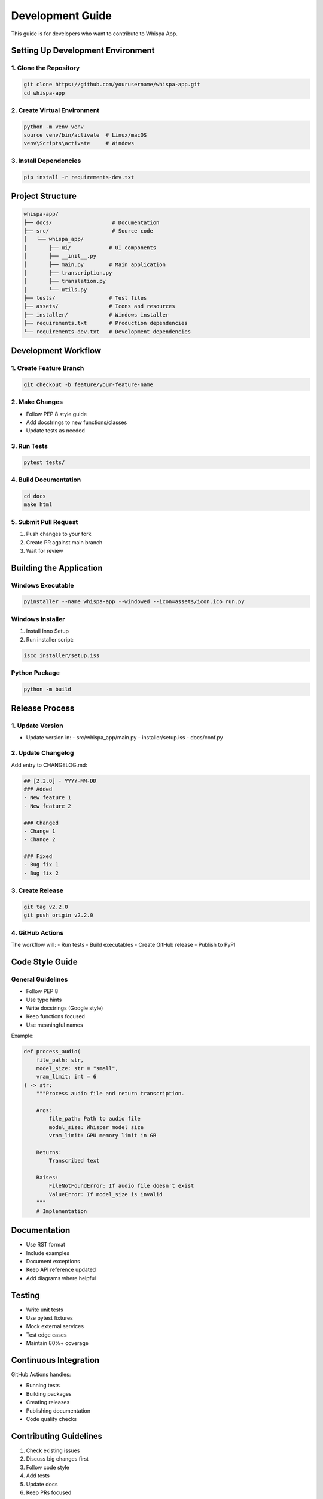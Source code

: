 Development Guide
================

This guide is for developers who want to contribute to Whispa App.

Setting Up Development Environment
-------------------------------

1. Clone the Repository
~~~~~~~~~~~~~~~~~~~~

.. code-block:: bash

    git clone https://github.com/yourusername/whispa-app.git
    cd whispa-app

2. Create Virtual Environment
~~~~~~~~~~~~~~~~~~~~~~~~~~

.. code-block:: bash

    python -m venv venv
    source venv/bin/activate  # Linux/macOS
    venv\Scripts\activate     # Windows

3. Install Dependencies
~~~~~~~~~~~~~~~~~~~~

.. code-block:: bash

    pip install -r requirements-dev.txt

Project Structure
---------------

.. code-block:: text

    whispa-app/
    ├── docs/                   # Documentation
    ├── src/                    # Source code
    │   └── whispa_app/
    │       ├── ui/            # UI components
    │       ├── __init__.py
    │       ├── main.py        # Main application
    │       ├── transcription.py
    │       ├── translation.py
    │       └── utils.py
    ├── tests/                 # Test files
    ├── assets/                # Icons and resources
    ├── installer/             # Windows installer
    ├── requirements.txt       # Production dependencies
    └── requirements-dev.txt   # Development dependencies

Development Workflow
-----------------

1. Create Feature Branch
~~~~~~~~~~~~~~~~~~~~~

.. code-block:: bash

    git checkout -b feature/your-feature-name

2. Make Changes
~~~~~~~~~~~~

- Follow PEP 8 style guide
- Add docstrings to new functions/classes
- Update tests as needed

3. Run Tests
~~~~~~~~~~

.. code-block:: bash

    pytest tests/

4. Build Documentation
~~~~~~~~~~~~~~~~~~~

.. code-block:: bash

    cd docs
    make html

5. Submit Pull Request
~~~~~~~~~~~~~~~~~~~

1. Push changes to your fork
2. Create PR against main branch
3. Wait for review

Building the Application
---------------------

Windows Executable
~~~~~~~~~~~~~~~

.. code-block:: bash

    pyinstaller --name whispa-app --windowed --icon=assets/icon.ico run.py

Windows Installer
~~~~~~~~~~~~~~

1. Install Inno Setup
2. Run installer script:

.. code-block:: bash

    iscc installer/setup.iss

Python Package
~~~~~~~~~~~~

.. code-block:: bash

    python -m build

Release Process
-------------

1. Update Version
~~~~~~~~~~~~~~

- Update version in:
  - src/whispa_app/main.py
  - installer/setup.iss
  - docs/conf.py

2. Update Changelog
~~~~~~~~~~~~~~~~

Add entry to CHANGELOG.md:

.. code-block:: markdown

    ## [2.2.0] - YYYY-MM-DD
    ### Added
    - New feature 1
    - New feature 2
    
    ### Changed
    - Change 1
    - Change 2
    
    ### Fixed
    - Bug fix 1
    - Bug fix 2

3. Create Release
~~~~~~~~~~~~~~

.. code-block:: bash

    git tag v2.2.0
    git push origin v2.2.0

4. GitHub Actions
~~~~~~~~~~~~~~

The workflow will:
- Run tests
- Build executables
- Create GitHub release
- Publish to PyPI

Code Style Guide
--------------

General Guidelines
~~~~~~~~~~~~~~~

- Follow PEP 8
- Use type hints
- Write docstrings (Google style)
- Keep functions focused
- Use meaningful names

Example:

.. code-block:: python

    def process_audio(
        file_path: str,
        model_size: str = "small",
        vram_limit: int = 6
    ) -> str:
        """Process audio file and return transcription.
        
        Args:
            file_path: Path to audio file
            model_size: Whisper model size
            vram_limit: GPU memory limit in GB
            
        Returns:
            Transcribed text
            
        Raises:
            FileNotFoundError: If audio file doesn't exist
            ValueError: If model_size is invalid
        """
        # Implementation

Documentation
-----------

- Use RST format
- Include examples
- Document exceptions
- Keep API reference updated
- Add diagrams where helpful

Testing
------

- Write unit tests
- Use pytest fixtures
- Mock external services
- Test edge cases
- Maintain 80%+ coverage

Continuous Integration
-------------------

GitHub Actions handles:

- Running tests
- Building packages
- Creating releases
- Publishing documentation
- Code quality checks

Contributing Guidelines
--------------------

1. Check existing issues
2. Discuss big changes first
3. Follow code style
4. Add tests
5. Update docs
6. Keep PRs focused 